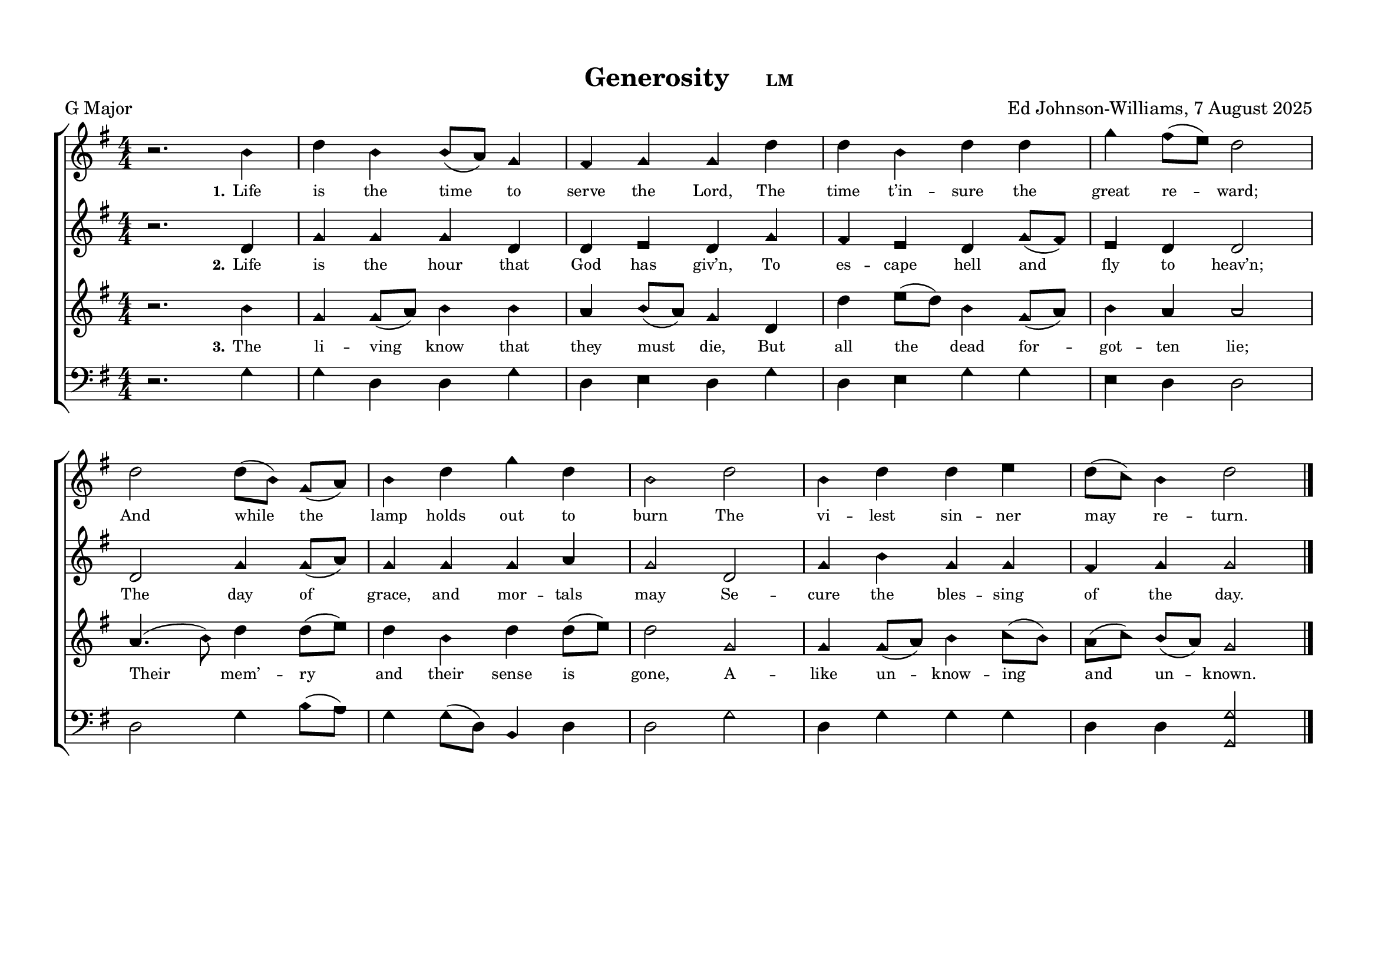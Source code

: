 \language "espanol"
\version "2.24.0"
#(set-default-paper-size "a4landscape")

%%%%%% Sacred Harp Simplified Template v1.0 %%%%%%
% Ed Johnson-Williams - Fast typesetting from paper
%
% HOW TO USE THIS TEMPLATE:
% 1. Change songKey (line 39) to set the key - examples provided
% 2. Update song info (lines 40-42): title, meter, composer
% 3. Update meter = "G Major" (line 54) to show the key name
% 4. Enter music in the four voice sections (always in C major)
% 5. Add lyrics to verseOne and verseTwo sections

%
% QUICK TIPS:
% - Always write music as if in C major (do, re, mi, fa, sol, la, si)
% - The transpose happens automatically based on songKey
% - All parts sing same lyrics - placement under treble/tenor for good spacing
% - For minor keys: set songKey AND uncomment \minor in global
%
% KEY TRANSPOSITION EXAMPLES (change in ONE place only):
% C major:  \transpose do do    (no change - default)
% G major:  \transpose do sol
% F major:  \transpose do fa
% D major:  \transpose do re
% Bb major: \transpose do sib
% Eb major: \transpose do mib
% A major:  \transpose do la
%
% MINOR KEYS:
% A minor:  \transpose do la   (then use \minor in global)
% E minor:  \transpose do mi   (then use \minor in global)
% D minor:  \transpose do re   (then use \minor in global)
% C minor:  \transpose do do   (then use \minor in global)
% G minor:  \transpose do sol  (then use \minor in global)

%%%%%% QUICK SETTINGS %%%%%%
songKey = sol  % Change this to set key (see examples above)
songTitle = "Generosity"
songMeter = "LM"
songComposer = "Ed Johnson-Williams, 7 August 2025"

\paper {
  page-count = #1
  system-count = #2
  system-system-spacing = #'((basic-distance . 0) (padding . 6))
  top-margin = 0.5\in
}

\header {
  title = \markup{ \bold \smaller #songTitle "   " \small{#songMeter }}
  arranger = #songComposer
  meter = "G Major"  % Update this manually to match songKey
  tagline = ##f
}

global = {
  \key do \major
  %\minor        % Uncomment for minor keys but leave the \major aboe
  \aikenHeads     % or \sacredHarpHeads for 4-shape
  \numericTimeSignature
  \time 4/4       % Change as needed
  \defineBarLine ";" #'("|" ";" " ")
  \defineBarLine ";." #'("|" ";." ";.")
  \defineBarLine ".;" #'("|" ".;" ".;")
  \defineBarLine ".." #'(".." ".." "..")
  \defineBarLine ";.." #'(";.." ";.." ";..")
  \defineBarLine ";.;" #'(";.;" ";.;" ";.;")
  \autoBeamOff
}

%%%%%%% MUSIC %%%%%%%%%
% Write all music in C major (do, re, mi, fa, sol, la, si)
% The songKey transpose will handle the actual key
%
% HELPFUL PATTERNS:
% Repeats:     \repeat volta 2 { music }
% Mid-bar:     \bar ";"
% Line break:  \break (after A section)
% Slurs:       do8[re8] or do4(re4)
% Ties:        do4~ do4

trebleMusic = \relative do' {
  % === A SECTION ===

  r2. mi4 |
  sol mi mi8([re]) do4 |
  si4 do do sol' |
  sol4 mi sol sol |
  do si8([la]) sol2 |
  sol2 sol8([mi]) do8([re]) |
  mi4 sol do4 sol |
  mi2 sol2 |
  mi4 sol sol la |
  sol8([fa]) mi4 sol2



  % === B SECTION ===
  % Add B section music here
  \bar ".."
}

altoMusic = \relative do' {
  % === A SECTION ===
  r2. sol4 |
  do do do sol |
  sol la sol do |
  si la sol do8([si]) |
  la4 sol sol2 |
  sol2 do4 do8([re]) |
  do4 do do re |
  do2 sol2 |
  do4 mi do do |
  si do4 do2


  % === B SECTION ===
  % Add B section music here
}

tenorMusic = \relative do' {
  % === A SECTION ===
  r2. mi4 |
  do do8([re]) mi4 mi |
  re mi8([re8]) do4 sol |
  sol' la8([sol]) mi4 do8([re])|
  mi4 re re2 |
  re4.(mi8) sol4 sol8([la]) |
  sol4 mi sol sol8([la]) |
  sol2 do, |
  do4 do8([re]) mi4 fa8([mi8]) |
  re8([fa8]) mi8([re8]) do2


  % === B SECTION ===
  % Add B section music here
  \bar "|."
}

bassMusic = \relative do {
  % === A SECTION ===
  r2. do4 |
  do sol sol do |
  sol la sol do |
  sol4 la do do |
  la sol sol2 |
  sol2 do4 mi8([re]) |
  do4 do8([sol]) mi4 sol |
  sol2 do2 |
  sol4 do do do |
  sol4 sol <do do,>2

  % === B SECTION ===
  % Add B section music here
}

%%%%%%% LYRICS %%%%%%%%%

verseOne = \lyricmode {
  \tiny
  % Verse 1 lyrics
  Life is the time to serve the Lord,
  The time t’in -- sure the great re -- ward;
  And while the lamp holds out to burn
  The vi -- lest sin -- ner may re -- turn.

}

verseTwo = \lyricmode {
  \tiny
  % Verse 2 lyrics
  Life is the hour that God has giv’n,
  To es -- cape hell and fly to heav’n;
  The day of grace, and mor -- tals may
  Se -- cure the bles -- sing of the day.

}

% Additional verses if needed
verseThree = \lyricmode {
  \tiny
  % Verse 3 lyrics if needed
  The li -- ving know that they must die,
  But all the dead for -- got -- ten lie;
  Their mem’ -- ry and their sense is gone,
  A -- like un -- know -- ing and un -- known.
}

verseFour = \lyricmode {
  \tiny
  % Verse 4 lyrics if needed
}

%%%%%%% SCORE %%%%%%%%%
% Main music content (defined once, used for both print and MIDI)
musicContent = {
  \new ChoirStaff <<
    \new Staff = treble <<
      \new Voice = "treble" {
        \global
        \trebleMusic
      }
      \new Lyrics \lyricsto "treble" { \set stanza = "1." \verseOne }
      % Uncomment for additional verses under treble:
      % \new Lyrics \lyricsto "treble" { \set stanza = "3." \verseThree }
    >>

    \new Staff = alto <<
      \new Voice = "alto" {
        \global
        \altoMusic
      }
      % Uncomment for verse 2 under alto (common pattern):
      \new Lyrics \lyricsto "alto" { \set stanza = "2." \verseTwo }
    >>

    \new Staff = tenor <<
      \new Voice = "tenor" {
        \global
        \tenorMusic
      }
      % Uncomment for verse 3 under tenor:
      \new Lyrics \lyricsto "tenor" { \set stanza = "3." \verseThree }
    >>

    \new Staff = bass <<
      \clef bass
      \new Voice = "bass" {
        \global
        \bassMusic
      }
      % Uncomment for lyrics under bass (less common):
      % \new Lyrics \lyricsto "bass" { \set stanza = "4." \verseFour }
    >>
  >>
}

% Score for printing
\score {
  % SINGLE TRANSPOSE for all voices - change songKey at top
  \transpose do \songKey {
    \musicContent
  }

  \layout {
    indent = 0\cm
    \context {
      \Score
      \remove "Bar_number_engraver"
      \omit VoltaBracket
      \override TimeSignature.break-visibility = ##(#f #t #t)
      \override NoteHead.font-size = #1
      startRepeatBarType = #";"
      endRepeatBarType = #";."
      doubleRepeatBarType = ";.;"
    }
  }
}

% Score for MIDI (reuses musicContent with octave doubling)
\score {
  \transpose do \songKey {
    <<
      \musicContent
      % Octave doubling for richer MIDI sound
      \new Staff { \global \transpose do do, { \trebleMusic } }
      \new Staff { \global \transpose do do, { \tenorMusic } }
    >>
  }

  \midi {
    \context {
      \Score
      tempoWholesPerMinute = #(ly:make-moment 100 4)
    }

    \context {
      \Staff
      midiInstrument = #"acoustic grand"
    }
  }
}

